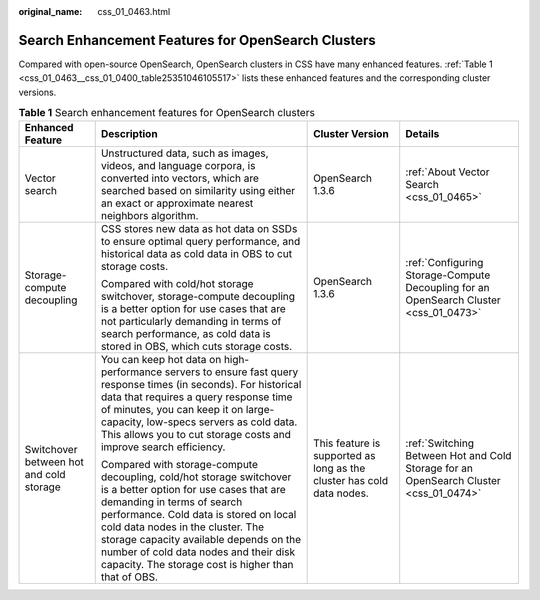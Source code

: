 :original_name: css_01_0463.html

.. _css_01_0463:

Search Enhancement Features for OpenSearch Clusters
===================================================

Compared with open-source OpenSearch, OpenSearch clusters in CSS have many enhanced features. :ref:`Table 1 <css_01_0463__css_01_0400_table25351046105517>` lists these enhanced features and the corresponding cluster versions.

.. _css_01_0463__css_01_0400_table25351046105517:

.. table:: **Table 1** Search enhancement features for OpenSearch clusters

   +-----------------------------------------+----------------------------------------------------------------------------------------------------------------------------------------------------------------------------------------------------------------------------------------------------------------------------------------------------------------------------------------------------------------------+-----------------------------------------------------------------------+---------------------------------------------------------------------------------------+
   | Enhanced Feature                        | Description                                                                                                                                                                                                                                                                                                                                                          | Cluster Version                                                       | Details                                                                               |
   +=========================================+======================================================================================================================================================================================================================================================================================================================================================================+=======================================================================+=======================================================================================+
   | Vector search                           | Unstructured data, such as images, videos, and language corpora, is converted into vectors, which are searched based on similarity using either an exact or approximate nearest neighbors algorithm.                                                                                                                                                                 | OpenSearch 1.3.6                                                      | :ref:`About Vector Search <css_01_0465>`                                              |
   +-----------------------------------------+----------------------------------------------------------------------------------------------------------------------------------------------------------------------------------------------------------------------------------------------------------------------------------------------------------------------------------------------------------------------+-----------------------------------------------------------------------+---------------------------------------------------------------------------------------+
   | Storage-compute decoupling              | CSS stores new data as hot data on SSDs to ensure optimal query performance, and historical data as cold data in OBS to cut storage costs.                                                                                                                                                                                                                           | OpenSearch 1.3.6                                                      | :ref:`Configuring Storage-Compute Decoupling for an OpenSearch Cluster <css_01_0473>` |
   |                                         |                                                                                                                                                                                                                                                                                                                                                                      |                                                                       |                                                                                       |
   |                                         | Compared with cold/hot storage switchover, storage-compute decoupling is a better option for use cases that are not particularly demanding in terms of search performance, as cold data is stored in OBS, which cuts storage costs.                                                                                                                                  |                                                                       |                                                                                       |
   +-----------------------------------------+----------------------------------------------------------------------------------------------------------------------------------------------------------------------------------------------------------------------------------------------------------------------------------------------------------------------------------------------------------------------+-----------------------------------------------------------------------+---------------------------------------------------------------------------------------+
   | Switchover between hot and cold storage | You can keep hot data on high-performance servers to ensure fast query response times (in seconds). For historical data that requires a query response time of minutes, you can keep it on large-capacity, low-specs servers as cold data. This allows you to cut storage costs and improve search efficiency.                                                       | This feature is supported as long as the cluster has cold data nodes. | :ref:`Switching Between Hot and Cold Storage for an OpenSearch Cluster <css_01_0474>` |
   |                                         |                                                                                                                                                                                                                                                                                                                                                                      |                                                                       |                                                                                       |
   |                                         | Compared with storage-compute decoupling, cold/hot storage switchover is a better option for use cases that are demanding in terms of search performance. Cold data is stored on local cold data nodes in the cluster. The storage capacity available depends on the number of cold data nodes and their disk capacity. The storage cost is higher than that of OBS. |                                                                       |                                                                                       |
   +-----------------------------------------+----------------------------------------------------------------------------------------------------------------------------------------------------------------------------------------------------------------------------------------------------------------------------------------------------------------------------------------------------------------------+-----------------------------------------------------------------------+---------------------------------------------------------------------------------------+
